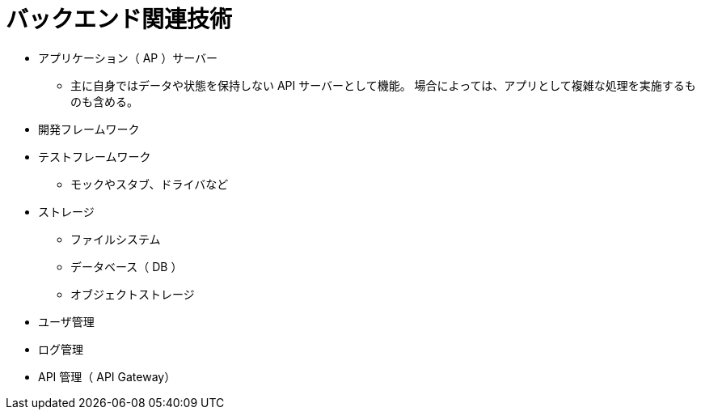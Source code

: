 = バックエンド関連技術

* アプリケーション（ AP ）サーバー
** 主に自身ではデータや状態を保持しない API サーバーとして機能。
場合によっては、アプリとして複雑な処理を実施するものも含める。
* 開発フレームワーク
* テストフレームワーク
** モックやスタブ、ドライバなど
* ストレージ
** ファイルシステム
** データベース（ DB ）
** オブジェクトストレージ
* ユーザ管理
* ログ管理
* API 管理（ API Gateway）
